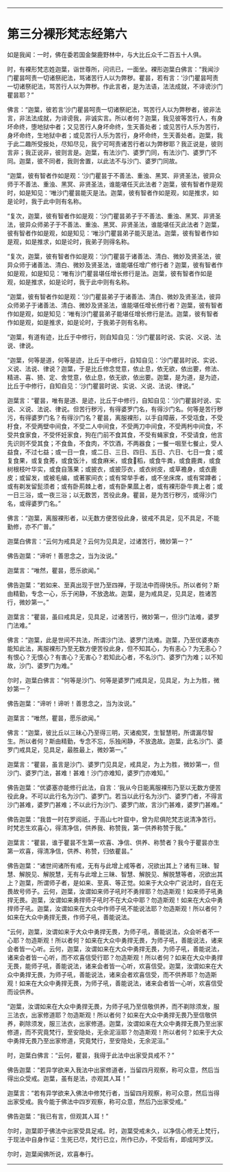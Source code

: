 #+OPTIONS: toc:nil num:nil

--------------

* 第三分裸形梵志经第六
如是我闻：一时，佛在委若国金槃鹿野林中，与大比丘众千二百五十人俱。

时，有裸形梵志姓迦葉，诣世尊所，问讯已，一面坐。裸形迦葉白佛言：“我闻沙门瞿昙呵责一切诸祭祀法，骂诸苦行人以为弊秽。瞿昙，若有言：‘沙门瞿昙呵责一切诸祭祀法，骂苦行人以为弊秽。作此言者，是为法语，法法成就，不诽谤沙门瞿昙耶？”

佛言：“迦葉，彼若言‘沙门瞿昙呵责一切诸祭祀法，骂苦行人以为弊秽者，彼非法言，非法法成就，为诽谤我，非诚实言。所以者何？迦葉，我见彼等苦行人，有身坏命终，堕地狱中者；又见苦行人身坏命终，生天善处者；或见苦行人乐为苦行，身坏命终，生地狱中者；或见苦行人乐为苦行，身坏命终，生天善处者。迦葉，我于此二趣所受报处，尽知尽见，我宁可呵责诸苦行者以为弊秽耶？我正说是，彼则言非；我正说非，彼则言是。迦葉，有法沙门、婆罗门同，有法沙门、婆罗门不同。迦葉，彼不同者，我则舍置，以此法不与沙门、婆罗门同故。

“迦葉，彼有智者作如是观：‘沙门瞿昙于不善法、重浊、黑冥、非贤圣法，彼异众师于不善法、重浊、黑冥、非贤圣法，谁能堪任灭此法者？迦葉，彼有智者作是观时，如是知见：‘唯沙门瞿昙能灭是法。迦葉，彼有智者作如是观，如是推求，如是论时，我于此中则有名称。

“复次，迦葉，彼有智者作如是观：‘沙门瞿昙弟子于不善法、重浊、黑冥、非贤圣法，彼异众师弟子于不善法、重浊、黑冥、非贤圣法，谁能堪任灭此法者？迦葉，彼有智者作如是观，如是知见：‘唯沙门瞿昙弟子能灭是法。迦葉，彼有智者作如是观，如是推求，如是论时，我弟子则得名称。

“复次，迦葉，彼有智者作如是观：‘沙门瞿昙于诸善法、清白、微妙及贤圣法，彼异众师于诸善法、清白、微妙及贤圣法，谁能堪任增广修行者？迦葉，彼有智者作如是观，如是知见：‘唯有沙门瞿昙堪任增长修行是法。迦葉，彼有智者作如是观，如是推求，如是论时，我于此中则有名称。

“迦葉，彼有智者作如是观：‘沙门瞿昙弟子于诸善法、清白、微妙及贤圣法，彼异众师弟子于诸善法、清白、微妙及贤圣法，谁能堪任增长修行者？迦葉，彼有智者作如是观，如是知见：‘唯有沙门瞿昙弟子能堪任增长修行是法。迦葉，彼有智者作如是观，如是推求，如是论时，于我弟子则有名称。

“迦葉，有道有迹，比丘于中修行，则自知自见：‘沙门瞿昙时说、实说、义说、法说、律说。

“迦葉，何等是道，何等是迹，比丘于中修行，自知自见：‘沙门瞿昙时说、实说、义说、法说、律说？迦葉，于是比丘修念觉意，依止息，依无欲，依出要，修法、精进、喜、猗、定、舍觉意，依止息，依无欲，依出要。迦葉，是为道，是为迹，比丘于中修行，自知自见：‘沙门瞿昙时说、实说、义说、法说、律说。”

迦葉言：“瞿昙，唯有是道、是迹，比丘于中修行，自知自见：‘沙门瞿昙时说、实说、义说、法说、律说。但苦行秽污，有得婆罗门名，有得沙门名。何等是苦行秽污，有得婆罗门名？有得沙门名？瞿昙，离服裸形，以手自障蔽，不受瓨食，不受杅食，不受两壁中间食，不受二人中间食，不受两刀中间食，不受两杇中间食，不受共食家食，不受怀妊家食，狗在门前不食其食，不受有蝇家食，不受请食，他言先识则不受其食；不食鱼，不食肉，不饮酒，不两器食；一餐一咽至七餐止，受人益食，不过七益；或一日一食，或二日、三日、四日、五日、六日、七日一食；或复食果，或复食莠，或食饭汁，或食麻米，或食𥠆稻，或食牛粪，或食鹿粪，或食树根枝叶华实，或食自落果；或披衣，或披莎衣，或衣树皮，或草襜身，或衣鹿皮；或留发，或被毛编，或著冢间衣；或有常举手者，或不坐床席，或有常蹲者；或有剃发留髭须者；或有卧荊棘上者，或有卧果蓏上者，或有裸形卧牛粪上者；或一日三浴，或一夜三浴；以无数苦，苦役此身。瞿昙，是为苦行秽污，或得沙门名，或得婆罗门名。”

佛言：“迦葉，离服裸形者，以无数方便苦役此身，彼戒不具足，见不具足，不能勤修，亦不广普。”

迦葉白佛言：“云何为戒具足？云何为见具足，过诸苦行，微妙第一？”

佛告迦葉：“谛听！善思念之，当为汝说。”

迦葉言：“唯然，瞿昙，愿乐欲闻。”

佛告迦葉：“若如来、至真出现于世乃至四禅，于现法中而得快乐。所以者何？斯由精勤，专念一心，乐于闲静，不放逸故。迦葉，是为戒具足，见具足，胜诸苦行，微妙第一。”

迦葉言：“瞿昙，虽曰戒具足，见具足，过诸苦行，微妙第一，但沙门法难，婆罗门法难。”

佛言：“迦葉，此是世间不共法，所谓沙门法、婆罗门法难。迦葉，乃至优婆夷亦能知此法，离服裸形乃至无数方便苦役此身，但不知其心，为有恚心？为无恚心？有恨心？无恨心？有害心？无害心？若知此心者，不名沙门、婆罗门为难；以不知故，沙门、婆罗门为难。”

尔时，迦葉白佛言：“何等是沙门、何等是婆罗门戒具足，见具足，为上为胜，微妙第一？

佛告迦葉：“谛听！谛听！善思念之，当为汝说。”

迦葉言：“唯然，瞿昙，愿乐欲闻。”

佛言：“迦葉，彼比丘以三昧心乃至得三明，灭诸痴冥，生智慧明，所谓漏尽智生。所以者何？斯由精勤，专念不忘，乐独闲静，不放逸故。迦葉，此名沙门、婆罗门戒具足，见具足，最胜最上，微妙第一。”

迦葉言：“瞿昙，虽言是沙门、婆罗门见具足，戒具足，为上为胜，微妙第一，但沙门、婆罗门法，甚难！甚难！沙门亦难知，婆罗门亦难知。”

佛告迦葉：“优婆塞亦能修行此法，自言：‘我从今日能离服裸形乃至以无数方便苦役此身。不可以此行名为沙门、婆罗门。若当以此行名为沙门、婆罗门者，不得言沙门甚难，婆罗门甚难；不以此行为沙门、婆罗门故，言沙门甚难，婆罗门甚难。”

佛告迦葉：“我昔一时在罗阅祇，于高山七叶窟中，曾为尼俱陀梵志说清净苦行。时梵志生欢喜心，得清净信，供养我、称赞我，第一供养称赞于我。”

迦葉言：“瞿昙，谁于瞿昙不生第一欢喜、净信、供养、称赞者？我今于瞿昙亦生第一欢喜，得清净信，供养、称赞，归依瞿昙。”

佛告迦葉：“诸世间诸所有戒，无有与此增上戒等者，况欲出其上？诸有三昧、智慧、解脱见、解脱慧，无有与此增上三昧、智慧、解脱见、解脱慧等者，况欲出其上？迦葉，所谓师子者，是如来、至真、等正觉。如来于大众中广说法时，自在无畏故号师子。云何，迦葉，汝谓如来师子吼时不勇捍耶？勿造斯观！如来师子吼勇捍无畏。迦葉，汝谓如来勇捍师子吼时不在大众中耶？勿造斯观！如来在大众中勇捍师子吼。迦葉，汝谓如来在大众中作师子吼不能说法耶？勿造斯观！所以者何？如来在大众中勇捍无畏，作师子吼，善能说法。

“云何，迦葉，汝谓如来于大众中勇捍无畏，为师子吼，善能说法，众会听者不一心耶？勿造斯观！所以者何？如来在大众中勇捍无畏，为师子吼，善能说法，诸来会者皆一心听。云何，迦葉，汝谓如来在大众中勇捍无畏，为师子吼，善能说法，诸来会者皆一心听，而不欢喜信受行耶？勿造斯观！所以者何？如来在大众中勇捍无畏，能师子吼，善能说法，诸来会者皆一心听，欢喜信受。迦葉，汝谓如来在大众中勇捍无畏，为师子吼，善能说法，诸来会者欢喜信受，而不供养耶？勿造斯观！如来在大众中勇捍无畏，为师子吼，善能说法，诸来会者皆一心听，欢喜信受而设供养。

“迦葉，汝谓如来在大众中勇捍无畏，为师子吼乃至信敬供养，而不剃除须发，服三法衣，出家修道耶？勿造斯观！所以者何？如来在大众中勇捍无畏乃至信敬供养，剃除须发，服三法衣，出家修道。迦葉，汝谓如来在大众中勇捍无畏乃至出家修道，而不究竟梵行，至安隐处，无余泥洹耶？勿造斯观！所以者何？如来于大众中勇捍无畏乃至出家修道，究竟梵行，至安隐处，无余泥洹。”

时，迦葉白佛言：“云何，瞿昙，我得于此法中出家受具戒不？”

佛告迦葉：“若异学欲来入我法中出家修道者，当留四月观察，称可众意，然后当得出众受戒。迦葉，虽有是法，亦观其人耳！”

迦葉言：“若有异学欲来入佛法中修梵行者，当留四月观察，称可众意，然后当得出家受戒。我今能于佛法中四岁观察，称可众意，然后乃出家受戒。”

佛告迦葉：“我已有言，但观其人耳！”

尔时，迦葉即于佛法中出家受具足戒。时，迦葉受戒未久，以净信心修无上梵行，于现法中自身作证：生死已尽，梵行已立，所作已办，不受后有，即成阿罗汉。

尔时，迦葉闻佛所说，欢喜奉行。

--------------

